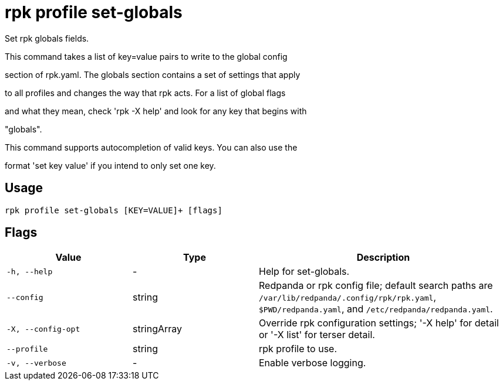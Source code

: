 = rpk profile set-globals
:description: rpk profile set-globals

Set rpk globals fields.

This command takes a list of key=value pairs to write to the global config 
section of rpk.yaml. The globals section contains a set of settings that apply
to all profiles and changes the way that rpk acts. For a list of global flags
and what they mean, check 'rpk -X help' and look for any key that begins with
"globals".

This command supports autocompletion of valid keys. You can also use the
format 'set key value' if you intend to only set one key.

== Usage

[,bash]
----
rpk profile set-globals [KEY=VALUE]+ [flags]
----

== Flags

[cols="1m,1a,2a"]
|===
|*Value* |*Type* |*Description*

|-h, --help |- |Help for set-globals.

|--config |string |Redpanda or rpk config file; default search paths are `/var/lib/redpanda/.config/rpk/rpk.yaml`, `$PWD/redpanda.yaml`, and `/etc/redpanda/redpanda.yaml`.

|-X, --config-opt |stringArray |Override rpk configuration settings; '-X help' for detail or '-X list' for terser detail.

|--profile |string |rpk profile to use.

|-v, --verbose |- |Enable verbose logging.
|===